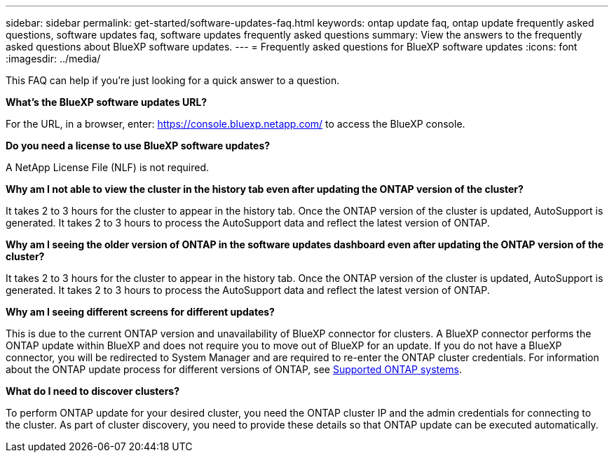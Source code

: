 ---
sidebar: sidebar
permalink: get-started/software-updates-faq.html
keywords: ontap update faq, ontap update frequently asked questions, software updates faq, software updates frequently asked questions
summary: View the answers to the frequently asked questions about BlueXP software updates.
---
= Frequently asked questions for BlueXP software updates
:icons: font
:imagesdir: ../media/

[.lead]

This FAQ can help if you're just looking for a quick answer to a question.

*What's the BlueXP software updates URL?*

For the URL, in a browser, enter: https://console.bluexp.netapp.com/[https://console.bluexp.netapp.com/^] to access the BlueXP console. 

*Do you need a license to use BlueXP software updates?*

A NetApp License File (NLF) is not required. 

*Why am I not able to view the cluster in the history tab even after updating the ONTAP version of the cluster?*

It takes 2 to 3 hours for the cluster to appear in the history tab. Once the ONTAP version of the cluster is updated, AutoSupport is generated. It takes 2 to 3 hours to process the AutoSupport data and reflect the latest version of ONTAP. 

*Why am I seeing the older version of ONTAP in the software updates dashboard even after updating the ONTAP version of the cluster?*

It takes 2 to 3 hours for the cluster to appear in the history tab. Once the ONTAP version of the cluster is updated, AutoSupport is generated. It takes 2 to 3 hours to process the AutoSupport data and reflect the latest version of ONTAP. 

*Why am I seeing different screens for different updates?*

This is due to the current ONTAP version and unavailability of BlueXP connector for clusters. A BlueXP connector performs the ONTAP update within BlueXP and does not require you to move out of BlueXP for an update. If you do not have a BlueXP connector, you will be redirected to System Manager and are required to re-enter the ONTAP cluster credentials. For information about the ONTAP update process for different versions of ONTAP, see link:https://docs.netapp.com/us-en/bluexp-software-updates/get-started/software-updates.html[Supported ONTAP systems].  

*What do I need to discover clusters?*

To perform ONTAP update for your desired cluster, you need the ONTAP cluster IP and the admin credentials for connecting to the cluster. As part of cluster discovery, you need to provide these details so that ONTAP update can be executed automatically. 
